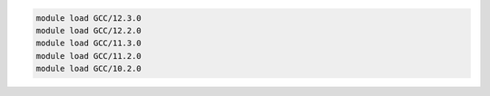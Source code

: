 .. code-block:: console

    module load GCC/12.3.0
    module load GCC/12.2.0
    module load GCC/11.3.0
    module load GCC/11.2.0
    module load GCC/10.2.0
